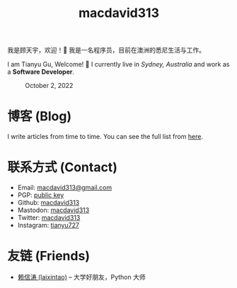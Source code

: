 #+TITLE: macdavid313

我是顾天宇，欢迎！👋 我是一名程序员，目前在澳洲的悉尼生活与工作。

I am Tianyu Gu, Welcome! 👋 I currently live in /Sydney, Australia/ and work as a *Software Developer*.

#+CAPTION: October 2, 2022
[[./static/img/avatar.jpg]]

* 博客 (Blog)

I write articles from time to time. You can see the full list from [[./posts/index.org][here]].

* 联系方式 (Contact)

+ Email: [[mailto:macdavid313@gmail.com][macdavid313@gmail.com]]
+ PGP: [[./static/assets/pgp-public.txt][public key]]
+ Github: [[https://github.com/macdavid313][macdavid313]]
+ Mastodon: [[https://mas.to/@macdavid313][macdavid313]]
+ Twitter: [[https://twitter.com/macdavid313][macdavid313]]
+ Instagram: [[https://www.instagram.com/tianyu727/][tianyu727]]

* 友链 (Friends)

+ [[https://www.kawabangga.com/][赖信涛 (laixintao)]] -- 大学好朋友，Python 大师

